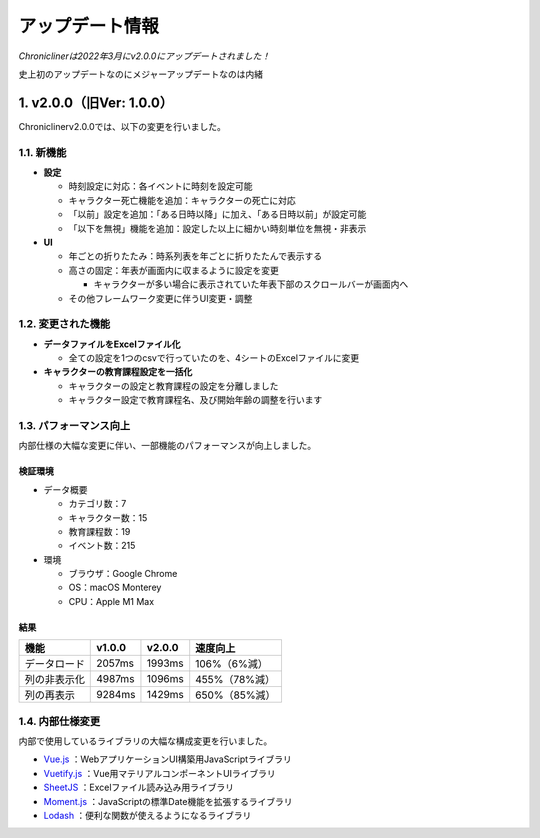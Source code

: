 
.. role:: strike

========================================
アップデート情報
========================================

*Chroniclinerは2022年3月にv2.0.0にアップデートされました！*

:strike:`史上初のアップデートなのにメジャーアップデートなのは内緒`

1. v2.0.0（旧Ver: 1.0.0）
========================================
Chroniclinerv2.0.0では、以下の変更を行いました。

1.1. 新機能
------------------------------------------------
+ **設定**

  + 時刻設定に対応：各イベントに時刻を設定可能
  + キャラクター死亡機能を追加：キャラクターの死亡に対応
  + 「以前」設定を追加：「ある日時以降」に加え、「ある日時以前」が設定可能
  + 「以下を無視」機能を追加：設定した以上に細かい時刻単位を無視・非表示

+ **UI**

  + 年ごとの折りたたみ：時系列表を年ごとに折りたたんで表示する
  + 高さの固定：年表が画面内に収まるように設定を変更

    + キャラクターが多い場合に表示されていた年表下部のスクロールバーが画面内へ

  + その他フレームワーク変更に伴うUI変更・調整

1.2. 変更された機能
------------------------------------------------
+ **データファイルをExcelファイル化**

  + 全ての設定を1つのcsvで行っていたのを、4シートのExcelファイルに変更

+ **キャラクターの教育課程設定を一括化**

  + キャラクターの設定と教育課程の設定を分離しました
  + キャラクター設定で教育課程名、及び開始年齢の調整を行います

1.3. パフォーマンス向上
------------------------------------------------
内部仕様の大幅な変更に伴い、一部機能のパフォーマンスが向上しました。

検証環境
++++++++++

+ データ概要

  + カテゴリ数：7
  + キャラクター数：15
  + 教育課程数：19
  + イベント数：215

+ 環境

  + ブラウザ：Google Chrome
  + OS：macOS Monterey
  + CPU：Apple M1 Max

結果
+++++++

.. csv-table::
    :header: "機能", "v1.0.0", "v2.0.0", "速度向上"

    "データロード", "2057ms", "1993ms", "106%（6%減）"
    "列の非表示化", "4987ms", "1096ms", "455%（78%減）"
    "列の再表示", "9284ms", "1429ms", "650%（85%減）"

1.4. 内部仕様変更
------------------------------------------------
内部で使用しているライブラリの大幅な構成変更を行いました。

+ `Vue.js <https://jp.vuejs.org/>`_ ：WebアプリケーションUI構築用JavaScriptライブラリ
+ `Vuetify.js <https://vuetifyjs.com/ja/>`_ ：Vue用マテリアルコンポーネントUIライブラリ
+ `SheetJS <https://sheetjs.com/>`_ ：Excelファイル読み込み用ライブラリ
+ `Moment.js <https://momentjs.com/>`_ ：JavaScriptの標準Date機能を拡張するライブラリ
+ `Lodash <https://lodash.com/>`_ ：便利な関数が使えるようになるライブラリ